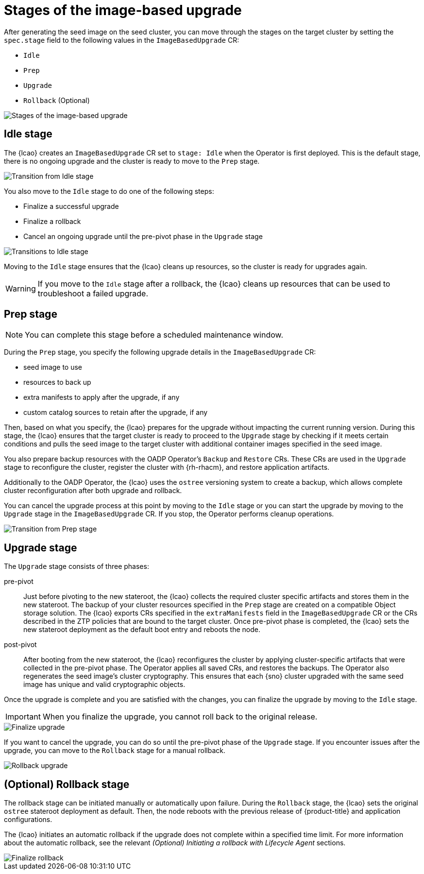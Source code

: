 // Module included in the following assemblies:
// * scalability_and_performance/ztp-image-based-upgrade.adoc

:_mod-docs-content-type: CONCEPT
[id="ztp-image-based-upgrade-concept-stages_{context}"]
= Stages of the image-based upgrade

After generating the seed image on the seed cluster, you can move through the stages on the target cluster by setting the `spec.stage` field to the following values in the `ImageBasedUpgrade` CR:

* `Idle`
* `Prep`
* `Upgrade`
* `Rollback` (Optional)

image::../images/ibu-stages.png[Stages of the image-based upgrade]

[id="ztp-image-based-upgrade-concept-idle_{context}"]
== Idle stage

The {lcao} creates an `ImageBasedUpgrade` CR set to `stage: Idle` when the Operator is first deployed.
This is the default stage, there is no ongoing upgrade and the cluster is ready to move to the `Prep` stage.

image::../images/ibu-idle-prep.png[Transition from Idle stage]

You also move to the `Idle` stage to do one of the following steps:

* Finalize a successful upgrade
* Finalize a rollback
* Cancel an ongoing upgrade until the pre-pivot phase in the `Upgrade` stage

image::../images/ibu-idle.png[Transitions to Idle stage]

Moving to the `Idle` stage ensures that the {lcao} cleans up resources, so the cluster is ready for upgrades again.

[WARNING]
====
If you move to the `Idle` stage after a rollback, the {lcao} cleans up resources that can be used to troubleshoot a failed upgrade.
====

[id="ztp-image-based-upgrade-concept-prep_{context}"]
== Prep stage

[NOTE]
====
You can complete this stage before a scheduled maintenance window.
====

During the `Prep` stage, you specify the following upgrade details in the `ImageBasedUpgrade` CR:

* seed image to use
* resources to back up
* extra manifests to apply after the upgrade, if any
* custom catalog sources to retain after the upgrade, if any

Then, based on what you specify, the {lcao} prepares for the upgrade without impacting the current running version.
During this stage, the {lcao} ensures that the target cluster is ready to proceed to the `Upgrade` stage by checking if it meets certain conditions and pulls the seed image to the target cluster with additional container images specified in the seed image.

You also prepare backup resources with the OADP Operator's `Backup` and `Restore` CRs.
These CRs are used in the `Upgrade` stage to reconfigure the cluster, register the cluster with {rh-rhacm}, and restore application artifacts.

Additionally to the OADP Operator, the {lcao} uses the `ostree` versioning system to create a backup, which allows complete cluster reconfiguration after both upgrade and rollback.

You can cancel the upgrade process at this point by moving to the `Idle` stage or you can start the upgrade by moving to the `Upgrade` stage in the `ImageBasedUpgrade` CR.
If you stop, the Operator performs cleanup operations.

image::../images/ibu-prep.png[Transition from Prep stage]

[id="ztp-image-based-upgrade-concept-upgrade_{context}"]
== Upgrade stage

The `Upgrade` stage consists of three phases:

pre-pivot:: Just before pivoting to the new stateroot, the {lcao} collects the required cluster specific artifacts and stores them in the new stateroot. The backup of your cluster resources specified in the `Prep` stage are created on a compatible Object storage solution. The {lcao} exports CRs specified in the `extraManifests` field in the `ImageBasedUpgrade` CR or the CRs described in the ZTP policies that are bound to the target cluster. Once pre-pivot phase is completed, the {lcao} sets the new stateroot deployment as the default boot entry and reboots the node.
post-pivot:: After booting from the new stateroot, the {lcao} reconfigures the cluster by applying cluster-specific artifacts that were collected in the pre-pivot phase. The Operator applies all saved CRs, and restores the backups.
The Operator also regenerates the seed image's cluster cryptography.
This ensures that each {sno} cluster upgraded with the same seed image has unique and valid cryptographic objects.

Once the upgrade is complete and you are satisfied with the changes, you can finalize the upgrade by moving to the `Idle` stage.

[IMPORTANT]
====
When you finalize the upgrade, you cannot roll back to the original release.
====

image::../images/ibu-finalize-upgrade.png[Finalize upgrade]

If you want to cancel the upgrade, you can do so until the pre-pivot phase of the `Upgrade` stage.
If you encounter issues after the upgrade, you can move to the `Rollback` stage for a manual rollback.

image::../images/ibu-upgrade-rollback-cancel.png[Rollback upgrade]

[id="ztp-image-based-upgrade-concept-rollback_{context}"]
== (Optional) Rollback stage

The rollback stage can be initiated manually or automatically upon failure.
During the `Rollback` stage, the {lcao} sets the original `ostree` stateroot deployment as default.
Then, the node reboots with the previous release of {product-title} and application configurations.

The {lcao} initiates an automatic rollback if the upgrade does not complete within a specified time limit.
For more information about the automatic rollback, see the relevant _(Optional) Initiating a rollback with Lifecycle Agent_ sections.

image::../images/ibu-finalize-rollback.png[Finalize rollback]
